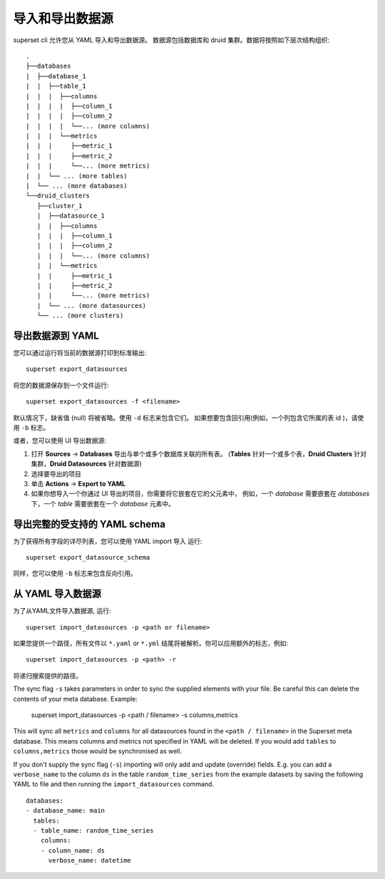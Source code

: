 ..  Licensed to the Apache Software Foundation (ASF) under one
    or more contributor license agreements.  See the NOTICE file
    distributed with this work for additional information
    regarding copyright ownership.  The ASF licenses this file
    to you under the Apache License, Version 2.0 (the
    "License"); you may not use this file except in compliance
    with the License.  You may obtain a copy of the License at

..    http://www.apache.org/licenses/LICENSE-2.0

..  Unless required by applicable law or agreed to in writing,
    software distributed under the License is distributed on an
    "AS IS" BASIS, WITHOUT WARRANTIES OR CONDITIONS OF ANY
    KIND, either express or implied.  See the License for the
    specific language governing permissions and limitations
    under the License.

导入和导出数据源
===================================

superset cli 允许您从 YAML 导入和导出数据源。
数据源包括数据库和 druid 集群。数据将按照如下层次结构组织: ::

    .
    ├──databases
    |  ├──database_1
    |  |  ├──table_1
    |  |  |  ├──columns
    |  |  |  |  ├──column_1
    |  |  |  |  ├──column_2
    |  |  |  |  └──... (more columns)
    |  |  |  └──metrics
    |  |  |     ├──metric_1
    |  |  |     ├──metric_2
    |  |  |     └──... (more metrics)
    |  |  └── ... (more tables)
    |  └── ... (more databases)
    └──druid_clusters
       ├──cluster_1
       |  ├──datasource_1
       |  |  ├──columns
       |  |  |  ├──column_1
       |  |  |  ├──column_2
       |  |  |  └──... (more columns)
       |  |  └──metrics
       |  |     ├──metric_1
       |  |     ├──metric_2
       |  |     └──... (more metrics)
       |  └── ... (more datasources)
       └── ... (more clusters)


导出数据源到 YAML
-----------------------------
您可以通过运行将当前的数据源打印到标准输出: ::

    superset export_datasources


将您的数据源保存到一个文件运行: ::

    superset export_datasources -f <filename>


默认情况下，缺省值 (null) 将被省略。使用 ``-d`` 标志来包含它们。
如果想要包含回引用(例如，一个列包含它所属的表 id )，请使用 ``-b`` 标志。

或者，您可以使用 UI 导出数据源:

1. 打开 **Sources** -> **Databases** 导出与单个或多个数据库关联的所有表。 
   (**Tables** 针对一个或多个表，**Druid Clusters** 针对集群，**Druid Datasources** 针对数据源)
#. 选择要导出的项目
#. 单击 **Actions** -> **Export to YAML**
#. 如果你想导入一个你通过 UI 导出的项目，你需要将它嵌套在它的父元素中，
   例如，一个 `database` 需要嵌套在 `databases` 下，一个 `table` 需要嵌套在一个 `database` 元素中。

导出完整的受支持的 YAML schema
--------------------------------------------
为了获得所有字段的详尽列表，您可以使用 YAML import 导入 运行: ::

    superset export_datasource_schema

同样，您可以使用 ``-b`` 标志来包含反向引用。

从 YAML 导入数据源
-------------------------------
为了从YAML文件导入数据源, 运行: ::

    superset import_datasources -p <path or filename>

如果您提供一个路径，所有文件以 ``*.yaml`` or ``*.yml`` 结尾将被解析。你可以应用额外的标志，例如: ::

    superset import_datasources -p <path> -r

将递归搜索提供的路径。

The sync flag ``-s`` takes parameters in order to sync the supplied elements with
your file. Be careful this can delete the contents of your meta database. Example:

   superset import_datasources -p <path / filename> -s columns,metrics

This will sync all ``metrics`` and ``columns`` for all datasources found in the
``<path / filename>`` in the Superset meta database. This means columns and metrics
not specified in YAML will be deleted. If you would add ``tables`` to ``columns,metrics``
those would be synchronised as well.


If you don't supply the sync flag (``-s``) importing will only add and update (override) fields.
E.g. you can add a ``verbose_name`` to the column ``ds`` in the table ``random_time_series`` from the example datasets
by saving the following YAML to file and then running the ``import_datasources`` command. ::

    databases:
    - database_name: main
      tables:
      - table_name: random_time_series
        columns:
        - column_name: ds
          verbose_name: datetime

